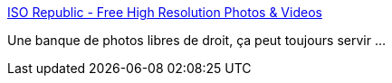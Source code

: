 :jbake-type: post
:jbake-status: published
:jbake-title: ISO Republic - Free High Resolution Photos & Videos
:jbake-tags: photographie,web,catalog,freeware,_mois_oct.,_année_2019
:jbake-date: 2019-10-07
:jbake-depth: ../
:jbake-uri: shaarli/1570449839000.adoc
:jbake-source: https://nicolas-delsaux.hd.free.fr/Shaarli?searchterm=https%3A%2F%2Fisorepublic.com%2F&searchtags=photographie+web+catalog+freeware+_mois_oct.+_ann%C3%A9e_2019
:jbake-style: shaarli

https://isorepublic.com/[ISO Republic - Free High Resolution Photos & Videos]

Une banque de photos libres de droit, ça peut toujours servir ...
